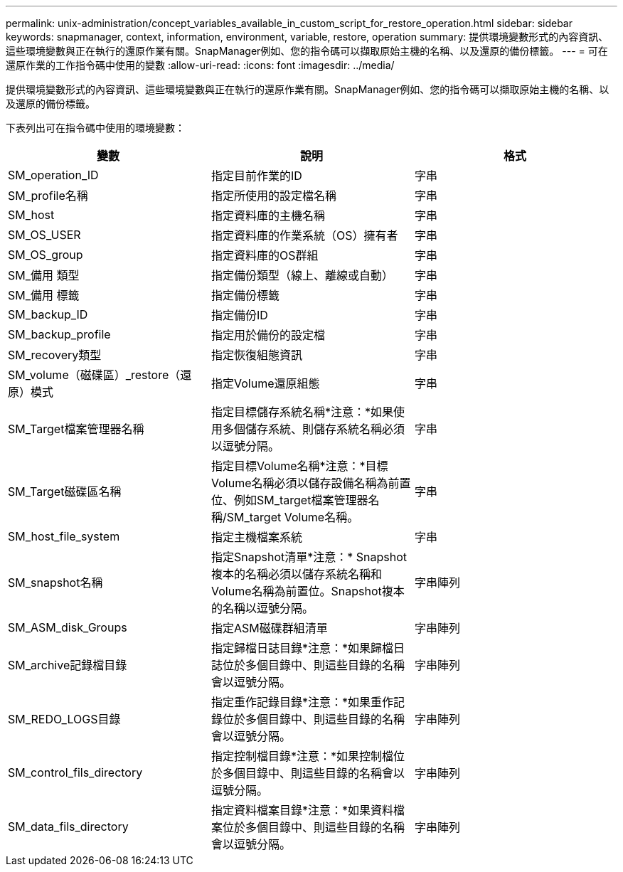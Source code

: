 ---
permalink: unix-administration/concept_variables_available_in_custom_script_for_restore_operation.html 
sidebar: sidebar 
keywords: snapmanager, context, information, environment, variable, restore, operation 
summary: 提供環境變數形式的內容資訊、這些環境變數與正在執行的還原作業有關。SnapManager例如、您的指令碼可以擷取原始主機的名稱、以及還原的備份標籤。 
---
= 可在還原作業的工作指令碼中使用的變數
:allow-uri-read: 
:icons: font
:imagesdir: ../media/


[role="lead"]
提供環境變數形式的內容資訊、這些環境變數與正在執行的還原作業有關。SnapManager例如、您的指令碼可以擷取原始主機的名稱、以及還原的備份標籤。

下表列出可在指令碼中使用的環境變數：

|===
| 變數 | 說明 | 格式 


 a| 
SM_operation_ID
 a| 
指定目前作業的ID
 a| 
字串



 a| 
SM_profile名稱
 a| 
指定所使用的設定檔名稱
 a| 
字串



 a| 
SM_host
 a| 
指定資料庫的主機名稱
 a| 
字串



 a| 
SM_OS_USER
 a| 
指定資料庫的作業系統（OS）擁有者
 a| 
字串



 a| 
SM_OS_group
 a| 
指定資料庫的OS群組
 a| 
字串



 a| 
SM_備用 類型
 a| 
指定備份類型（線上、離線或自動）
 a| 
字串



 a| 
SM_備用 標籤
 a| 
指定備份標籤
 a| 
字串



 a| 
SM_backup_ID
 a| 
指定備份ID
 a| 
字串



 a| 
SM_backup_profile
 a| 
指定用於備份的設定檔
 a| 
字串



 a| 
SM_recovery類型
 a| 
指定恢復組態資訊
 a| 
字串



 a| 
SM_volume（磁碟區）_restore（還原）模式
 a| 
指定Volume還原組態
 a| 
字串



 a| 
SM_Target檔案管理器名稱
 a| 
指定目標儲存系統名稱*注意：*如果使用多個儲存系統、則儲存系統名稱必須以逗號分隔。
 a| 
字串



 a| 
SM_Target磁碟區名稱
 a| 
指定目標Volume名稱*注意：*目標Volume名稱必須以儲存設備名稱為前置位、例如SM_target檔案管理器名稱/SM_target Volume名稱。
 a| 
字串



 a| 
SM_host_file_system
 a| 
指定主機檔案系統
 a| 
字串



 a| 
SM_snapshot名稱
 a| 
指定Snapshot清單*注意：* Snapshot複本的名稱必須以儲存系統名稱和Volume名稱為前置位。Snapshot複本的名稱以逗號分隔。
 a| 
字串陣列



 a| 
SM_ASM_disk_Groups
 a| 
指定ASM磁碟群組清單
 a| 
字串陣列



 a| 
SM_archive記錄檔目錄
 a| 
指定歸檔日誌目錄*注意：*如果歸檔日誌位於多個目錄中、則這些目錄的名稱會以逗號分隔。
 a| 
字串陣列



 a| 
SM_REDO_LOGS目錄
 a| 
指定重作記錄目錄*注意：*如果重作記錄位於多個目錄中、則這些目錄的名稱會以逗號分隔。
 a| 
字串陣列



 a| 
SM_control_fils_directory
 a| 
指定控制檔目錄*注意：*如果控制檔位於多個目錄中、則這些目錄的名稱會以逗號分隔。
 a| 
字串陣列



 a| 
SM_data_fils_directory
 a| 
指定資料檔案目錄*注意：*如果資料檔案位於多個目錄中、則這些目錄的名稱會以逗號分隔。
 a| 
字串陣列

|===
